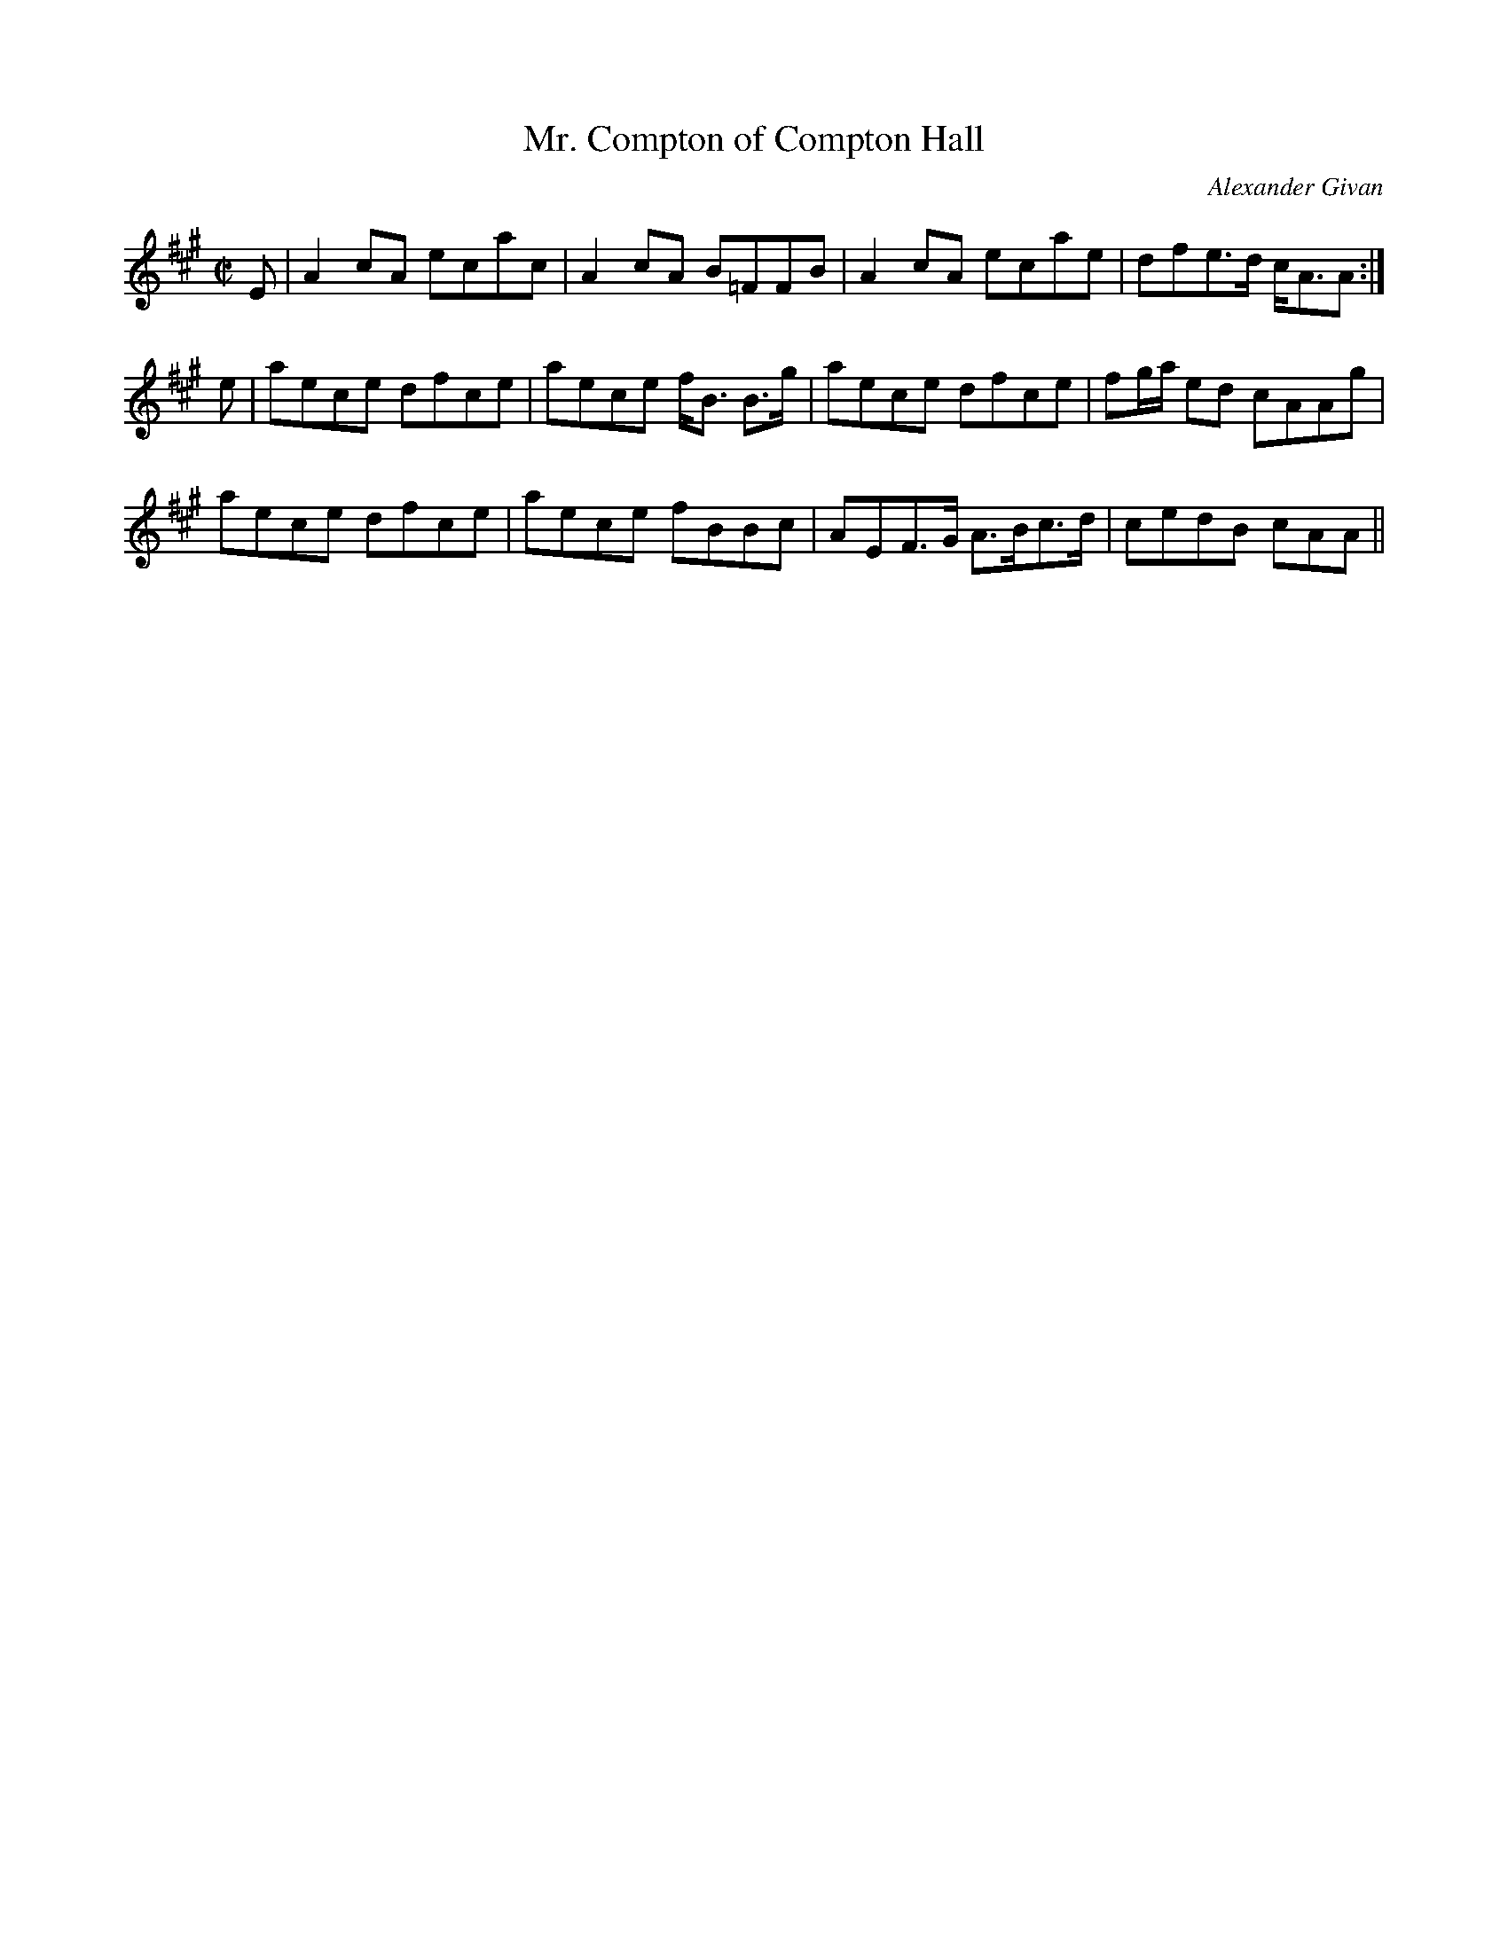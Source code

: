 X:659
T:Mr. Compton of Compton Hall
R:Reel
C:Alexander Givan
B:The Athole Collection
M:C|
L:1/8
K:A
E|A2cA ecac|A2cA B=FFB|A2cA ecae|dfe>d c<AA:|
e|aece dfce|aece f<B B>g|aece dfce|fg/a/ ed cAAg|
aece dfce|aece fBBc|AEF>G A>Bc>d|cedB cAA||
